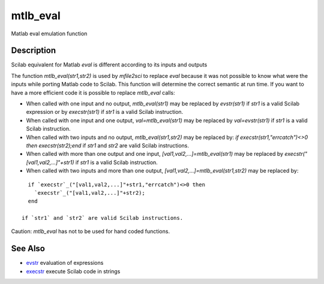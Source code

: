 


mtlb_eval
=========

Matlab eval emulation function



Description
~~~~~~~~~~~

Scilab equivalent for Matlab `eval` is different according to its
inputs and outputs

The function `mtlb_eval(str1,str2)` is used by `mfile2sci` to replace
`eval` because it was not possible to know what were the inputs while
porting Matlab code to Scilab. This function will determine the
correct semantic at run time. If you want to have a more efficient
code it is possible to replace `mtlb_eval` calls:


+ When called with one input and no output, `mtlb_eval(str1)` may be
  replaced by `evstr(str1)` if `str1` is a valid Scilab expression or by
  `execstr(str1)` if `str1` is a valid Scilab instruction.
+ When called with one input and one output, `val=mtlb_eval(str1)` may
  be replaced by `val=evstr(str1)` if `str1` is a valid Scilab
  instruction.
+ When called with two inputs and no output, `mtlb_eval(str1,str2)`
  may be replaced by: `if execstr(str1,"errcatch")<>0 then
  execstr(str2);end` if `str1` and `str2` are valid Scilab instructions.
+ When called with more than one output and one input,
  `[val1,val2,...]=mtlb_eval(str1)` may be replaced by
  `execstr("[val1,val2,...]"+str1)` if `str1` is a valid Scilab
  instruction.
+ When called with two inputs and more than one output,
  `[val1,val2,...]=mtlb_eval(str1,str2)` may be replaced by:

::

    if `execstr`_("[val1,val2,...]"+str1,"errcatch")<>0 then
      `execstr`_("[val1,val2,...]"+str2);
    end

  if `str1` and `str2` are valid Scilab instructions.


Caution: `mtlb_eval` has not to be used for hand coded functions.



See Also
~~~~~~~~


+ `evstr`_ evaluation of expressions
+ `execstr`_ execute Scilab code in strings


.. _evstr: evstr.html
.. _execstr: execstr.html


